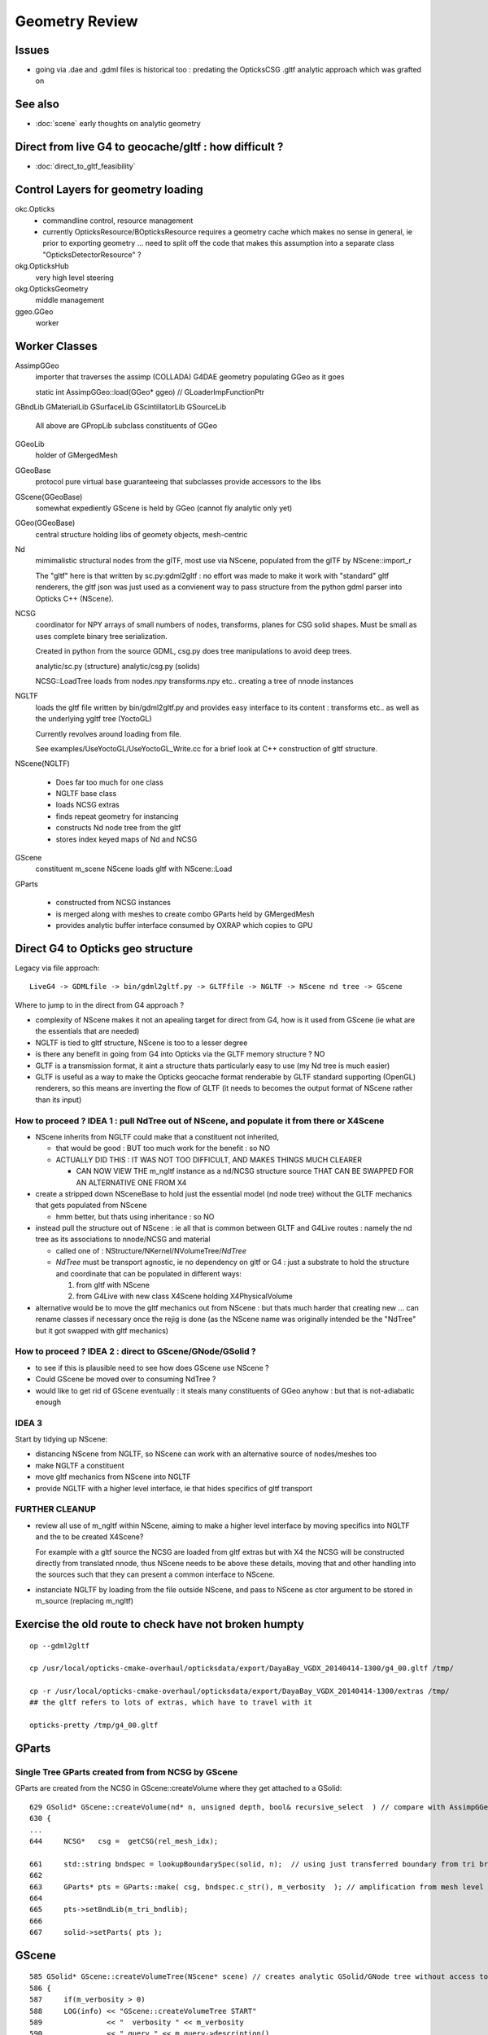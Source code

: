 Geometry Review
==================

Issues
--------

* going via .dae and .gdml files is historical too : predating the OpticksCSG 
  .gltf analytic approach which was grafted on 


See also 
---------

* :doc:`scene` early thoughts on analytic geometry 


Direct from live G4 to geocache/gltf : how difficult ? 
-------------------------------------------------------- 

* :doc:`direct_to_gltf_feasibility`


Control Layers for geometry loading
--------------------------------------

okc.Opticks
      * commandline control, resource management
      * currently OpticksResource/BOpticksResource requires a geometry cache 
        which makes no sense in general, ie prior to exporting geometry 
        ... need to split off the code that makes this assumption 
        into a separate class "OpticksDetectorResource" ?

okg.OpticksHub   
      very high level steering

okg.OpticksGeometry   
      middle management

ggeo.GGeo
      worker


Worker Classes
----------------

AssimpGGeo
    importer that traverses the assimp (COLLADA) G4DAE geometry 
    populating GGeo as it goes 

    static int AssimpGGeo::load(GGeo* ggeo)  // GLoaderImpFunctionPtr


GBndLib
GMaterialLib
GSurfaceLib
GScintillatorLib
GSourceLib
    All above are GPropLib subclass constituents of GGeo     

GGeoLib 
    holder of GMergedMesh 

GGeoBase
    protocol pure virtual base guaranteeing that subclasses 
    provide accessors to the libs

GScene(GGeoBase)
    somewhat expediently GScene is held by GGeo 
    (cannot fly analytic only yet)

GGeo(GGeoBase)
    central structure holding libs of geomety objects, mesh-centric 

Nd
    mimimalistic structural nodes from the glTF,
    most use via NScene, populated from the glTF by NScene::import_r

    The "gltf" here is that written by sc.py:gdml2gltf : no effort was 
    made to make it work with "standard" gltf renderers, the gltf json 
    was just used as a convienent way to pass structure from the python 
    gdml parser into Opticks C++ (NScene).


NCSG
    coordinator for NPY arrays of small numbers of nodes, transforms, planes for 
    CSG solid shapes. Must be small as uses complete binary tree serialization.

    Created in python from the source GDML, csg.py does tree manipulations 
    to avoid deep trees.

    analytic/sc.py (structure)
    analytic/csg.py (solids)

    NCSG::LoadTree loads from nodes.npy transforms.npy etc.. creating a tree of nnode 
    instances 


NGLTF
    loads the gltf file written by bin/gdml2gltf.py 
    and provides easy interface to its content : transforms etc.. 
    as well as the underlying ygltf tree (YoctoGL)
    
    Currently revolves around loading from file. 

    See examples/UseYoctoGL/UseYoctoGL_Write.cc for a brief look
    at C++ construction of gltf structure.


NScene(NGLTF)

    * Does far too much for one class
    * NGLTF base class
    * loads NCSG extras
    * finds repeat geometry for instancing 
    * constructs Nd node tree from the gltf 
    * stores index keyed maps of Nd and NCSG 

GScene
    constituent m_scene NScene loads gltf with NScene::Load

GParts

    * constructed from NCSG instances 
    * is merged along with meshes to create combo GParts held by GMergedMesh  
    * provides analytic buffer interface consumed by OXRAP which copies to GPU 
   

Direct G4 to Opticks geo structure 
--------------------------------------

Legacy via file approach::

    LiveG4 -> GDMLfile -> bin/gdml2gltf.py -> GLTFfile -> NGLTF -> NScene nd tree -> GScene 

Where to jump to in the direct from G4 approach ? 

* complexity of NScene makes it not an apealing target for direct from G4,
  how is it used from GScene (ie what are the essentials that are needed)   

* NGLTF is tied to gltf structure, NScene is too to a lesser degree

* is there any benefit in going from G4 into Opticks via the GLTF memory structure ? NO

* GLTF is a transmission format, it aint a structure thats particularly easy to 
  use (my Nd tree is much easier) 

* GLTF is useful as a way to make the Opticks geocache format 
  renderable by GLTF standard supporting (OpenGL) renderers, 
  so this means are inverting the flow of GLTF (it needs to 
  becomes the output format of NScene rather than its input) 


How to proceed ? IDEA 1 : pull NdTree out of NScene, and populate it from there or X4Scene 
~~~~~~~~~~~~~~~~~~~~~~~~~~~~~~~~~~~~~~~~~~~~~~~~~~~~~~~~~~~~~~~~~~~~~~~~~~~~~~~~~~~~~~~~~~~~

* NScene inherits from NGLTF could make that a constituent not inherited, 

  * that would be good : BUT too much work for the benefit : so NO

  * ACTUALLY DID THIS : IT WAS NOT TOO DIFFICULT, AND MAKES
    THINGS MUCH CLEARER 

    * CAN NOW VIEW THE m_ngltf instance as a nd/NCSG structure source 
      THAT CAN BE SWAPPED FOR AN ALTERNATIVE ONE FROM X4 
 
  
* create a stripped down NSceneBase to hold just the essential
  model (nd node tree) without the GLTF mechanics
  that gets populated from NScene 

  * hmm better, but thats using inheritance : so NO

* instead pull the structure out of NScene : ie all that is common 
  between GLTF and G4Live routes : namely the nd tree as its associations
  to nnode/NCSG and material  

  * called one of : NStructure/NKernel/NVolumeTree/*NdTree* 

  * *NdTree* must be transport agnostic, ie no dependency on 
    gltf or G4 : just a substrate to hold the structure and coordinate
    that can be populated in different ways:

    1. from gltf with NScene
    2. from G4Live with new class X4Scene holding X4PhysicalVolume


* alternative would be to move the gltf mechanics out from NScene : but 
  thats much harder that creating new ... can rename classes if necessary 
  once the rejig is done (as the NScene name was originally intended be the "NdTree" 
  but it got swapped with gltf mechanics) 
  

How to proceed ? IDEA 2 : direct to GScene/GNode/GSolid ?
~~~~~~~~~~~~~~~~~~~~~~~~~~~~~~~~~~~~~~~~~~~~~~~~~~~~~~~~~~~~ 

* to see if this is plausible need to see how does GScene use NScene ? 

* Could GScene be moved over to consuming NdTree ?

* would like to get rid of GScene eventually : it steals many constituents 
  of GGeo anyhow  : but that is not-adiabatic enough 


IDEA 3 
~~~~~~~~~

Start by tidying up NScene:

* distancing NScene from NGLTF, so NScene can work with an alternative source of nodes/meshes too 
* make NGLTF a constituent
* move gltf mechanics from NScene into NGLTF
* provide NGLTF with a higher level interface,
  ie that hides specifics of gltf transport 


FURTHER CLEANUP
~~~~~~~~~~~~~~~~~~

* review all use of m_ngltf within NScene, aiming to make 
  a higher level interface by moving specifics into NGLTF
  and the to be created X4Scene? 

  For example with a gltf source the NCSG are loaded from gltf extras  
  but with X4 the NCSG will be constructed directly from translated nnode, 
  thus NScene needs to be above these details, moving that and other 
  handling into the sources such that they can present a common interface 
  to NScene.


* instanciate NGLTF by loading from the file outside NScene, and pass
  to NScene as ctor argument to be stored in m_source (replacing m_ngltf)





Exercise the old route to check have not broken humpty
----------------------------------------------------------


::

    op --gdml2gltf 
 
    cp /usr/local/opticks-cmake-overhaul/opticksdata/export/DayaBay_VGDX_20140414-1300/g4_00.gltf /tmp/

    cp -r /usr/local/opticks-cmake-overhaul/opticksdata/export/DayaBay_VGDX_20140414-1300/extras /tmp/
    ## the gltf refers to lots of extras, which have to travel with it 

    opticks-pretty /tmp/g4_00.gltf



GParts
---------

Single Tree GParts created from from NCSG by GScene
~~~~~~~~~~~~~~~~~~~~~~~~~~~~~~~~~~~~~~~~~~~~~~~~~~~~~

GParts are created from the NCSG in GScene::createVolume where they get attached to a GSolid::

    629 GSolid* GScene::createVolume(nd* n, unsigned depth, bool& recursive_select  ) // compare with AssimpGGeo::convertStructureVisit
    630 {
    ...
    644     NCSG*   csg =  getCSG(rel_mesh_idx);

    661     std::string bndspec = lookupBoundarySpec(solid, n);  // using just transferred boundary from tri branch
    662 
    663     GParts* pts = GParts::make( csg, bndspec.c_str(), m_verbosity  ); // amplification from mesh level to node level 
    664 
    665     pts->setBndLib(m_tri_bndlib);
    666 
    667     solid->setParts( pts );



GScene
--------

::

     585 GSolid* GScene::createVolumeTree(NScene* scene) // creates analytic GSolid/GNode tree without access to triangulated GGeo info
     586 {       
     587     if(m_verbosity > 0)
     588     LOG(info) << "GScene::createVolumeTree START"
     589               << "  verbosity " << m_verbosity
     590               << " query " << m_query->description()
     591               ;
     592     assert(scene);
     593 
     594     //scene->dumpNdTree("GScene::createVolumeTree");
     595         
     596     nd* root_nd = scene->getRoot() ;
     597     assert(root_nd->idx == 0 );
     598         
     599     GSolid* parent = NULL ;
     600     unsigned depth = 0 ; 
     601     bool recursive_select = false ; 
     602     GSolid* root = createVolumeTree_r( root_nd, parent, depth, recursive_select );
     603     assert(root);
     604 
     605     assert( m_nodes.size() == scene->getNumNd()) ;
     606         
     607     if(m_verbosity > 0)
     608     LOG(info) << "GScene::createVolumeTree DONE num_nodes: " << m_nodes.size()  ;
     609     return root ; 
     610 }              


NCSG : serialization ctor boost from nnode tree
-------------------------------------------------

::

     088 // ctor : booting from in memory node tree
      89 NCSG::NCSG(nnode* root )
      90    :
      91    m_meta(NULL),
      92    m_treedir(NULL),
      93    m_index(0),
      94    m_surface_epsilon(SURFACE_EPSILON),
      95    m_verbosity(root->verbosity),
      96    m_usedglobally(false),
      97    m_root(root),
      98    m_points(NULL),
      99    m_uncoincide(make_uncoincide()),
     100    m_nudger(make_nudger()),
     101    m_nodes(NULL),
     102    m_transforms(NULL),
     103    m_gtransforms(NULL),
     104    m_planes(NULL),
     105    m_srcverts(NULL),
     106    m_srcfaces(NULL),
     107    m_num_nodes(0),
     108    m_num_transforms(0),
     109    m_num_planes(0),
     110    m_num_srcverts(0),
     111    m_num_srcfaces(0),
     112    m_height(root->maxdepth()),
     113    m_boundary(NULL),
     114    m_config(NULL),
     115    m_gpuoffset(0,0,0),
     116    m_container(0),
     117    m_containerscale(2.f),
     118    m_tris(NULL)
     119 {
     120 
     121    setBoundary( root->boundary );
     122 
     123    m_num_nodes = NumNodes(m_height);
     124 
     125    m_nodes = NPY<float>::make( m_num_nodes, NJ, NK);
     126    m_nodes->zero();
     127 
     128    m_transforms = NPY<float>::make(0,NTRAN,4,4) ;
     129    m_transforms->zero();
     130 
     131    m_gtransforms = NPY<float>::make(0,NTRAN,4,4) ;
     132    m_gtransforms->zero();
     133 
     134    m_planes = NPY<float>::make(0,4);
     135    m_planes->zero();
     136 
     137    m_meta = new NParameters ;
     138 }




G4Hype vs Opticks CSG_HYPERBOLOID : can I relate them ?
----------------------------------------------------------


::

    071   G4Hype(const G4String& pName,
     72                G4double  newInnerRadius,
     73                G4double  newOuterRadius,
     74                G4double  newInnerStereo,
     75                G4double  newOuterStereo,
     76                G4double  newHalfLenZ);
       

::

    127 inline
    128 G4double G4Hype::HypeInnerRadius2(G4double zVal) const
    129   {
    130     return (tanInnerStereo2*zVal*zVal+innerRadius2);
    131   } 
    ///
    ///         x^2 +  y^2  =  r0^2 * (  (z/zf)^2  +  1 )
    ///                     =  r0^2 +  (r0/zf)^2 * z^2
    ///
    ///           tanStereo = r0/zf
    ///
    ///       -->  zf = r0/tanStereo
    ///
    ///        newHalfLenZ -> 
    ///
    ///
    132 
    133 inline
    134 G4double G4Hype::HypeOuterRadius2(G4double zVal) const
    135   {
    136     return (tanOuterStereo2*zVal*zVal+outerRadius2);
    137   }




::

     560 static __device__
     561 bool csg_intersect_hyperboloid(const quad& q0, const float& t_min, float4& isect, const float3& ray_origin, const float3& ray_direction )
     562 {
     563    /*
     564      http://mathworld.wolfram.com/One-SheetedHyperboloid.html
     565 
     566       x^2 +  y^2  =  r0^2 * (  (z/zf)^2  +  1 )
     567       x^2 + y^2 - (r0^2/zf^2) * z^2 - r0^2  =  0 
     568       x^2 + y^2 + A * z^2 + B   =  0 
     569    
     570       grad( x^2 + y^2 + A * z^2 + B ) =  [2 x, 2 y, A*2z ] 
     571 
     572  
     573      (ox+t sx)^2 + (oy + t sy)^2 + A (oz+ t sz)^2 + B = 0 
     574 
     575       t^2 ( sxsx + sysy + A szsz ) + 2*t ( oxsx + oysy + A * ozsz ) +  (oxox + oyoy + A * ozoz + B ) = 0 
     576 
     577    */
     578 
     579     const float zero(0.f);
     580     const float one(1.f);
     581 
     582     const float r0 = q0.f.x ;  // waist (z=0) radius 
     583     const float zf = q0.f.y ;  // at z=zf radius grows to  sqrt(2)*r0 
     584     const float z1 = q0.f.z ;  // z1 < z2 by assertion  
     585     const float z2 = q0.f.w ;
     586 
     587     const float rr0 = r0*r0 ;
     588     const float z1s = z1/zf ;
     589     const float z2s = z2/zf ;
     590     const float rr1 = rr0 * ( z1s*z1s + one ) ; // radii squared at z=z1, z=z2
     591     const float rr2 = rr0 * ( z2s*z2s + one ) ;
     592 
     593     const float A = -rr0/(zf*zf) ;
     594     const float B = -rr0 ;
     595 






G4GDML Writing Solids
-----------------------

G4GDMLWriteStructure::TraverseVolumeTree
~~~~~~~~~~~~~~~~~~~~~~~~~~~~~~~~~~~~~~~~~~

Primary AddSolid invokation happens at the end of the recursive tail of 
the structure traverse::

    381 
    382 G4Transform3D G4GDMLWriteStructure::
    383 TraverseVolumeTree(const G4LogicalVolume* const volumePtr, const G4int depth)
    384 {
    ...
    539    structureElement->appendChild(volumeElement);
    540    // Append the volume AFTER traversing the children so that
    541    // the order of volumes will be correct!
    542 
    543    VolumeMap()[tmplv] = R;
    544 
    545    AddExtension(volumeElement, volumePtr);
    546    // Add any possible user defined extension attached to a volume
    547 
    548    AddMaterial(volumePtr->GetMaterial());
    549    // Add the involved materials and solids!
    550 
    551    AddSolid(solidPtr);
    552 
    553    SkinSurfaceCache(GetSkinSurface(volumePtr));
    554 
    555    return R;
    556 }


G4GDMLWriteSolids::SolidsWrite G4GDMLWriteStructure::StructureWrite
~~~~~~~~~~~~~~~~~~~~~~~~~~~~~~~~~~~~~~~~~~~~~~~~~~~~~~~~~~~~~~~~~~~~~~~

Setup the "child-of-root" level solids element and clear the list of instances::

    1022 void G4GDMLWriteSolids::SolidsWrite(xercesc::DOMElement* gdmlElement)
    1023 {
    1024    G4cout << "G4GDML: Writing solids..." << G4endl;
    1025 
    1026    solidsElement = NewElement("solids");
    1027    gdmlElement->appendChild(solidsElement);
    1028 
    1029    solidList.clear();
    1030 }
    1031 

The "structure" element is also "child-of-root":: 


    374 void G4GDMLWriteStructure::StructureWrite(xercesc::DOMElement* gdmlElement)
    375 {
    376    G4cout << "G4GDML: Writing structure..." << G4endl;
    377 
    378    structureElement = NewElement("structure");
    379    gdmlElement->appendChild(structureElement);
    380 }







G4GDMLWriteSolids::AddSolid(G4VSolid* ) subclass fanout
~~~~~~~~~~~~~~~~~~~~~~~~~~~~~~~~~~~~~~~~~~~~~~~~~~~~~~~~~

* skip G4VSolid instances that have been added already

* dynamic_cast to identify subclass, then call Write method
  specific to the subclass

  * many of the Write methods (for composites/booleans) 
    will first invoke AddSolid for their constituents before
    writing the elements for themselves using name references 
    to constituents


::


    1032 void G4GDMLWriteSolids::AddSolid(const G4VSolid* const solidPtr)
    1033 {
    1034    for (size_t i=0; i<solidList.size(); i++)   // Check if solid is
    1035    {                                           // already in the list!
    1036       if (solidList[i] == solidPtr)  { return; }
    1037    }
    1038 
    1039    solidList.push_back(solidPtr);
    1040 
    1041    if (const G4BooleanSolid* const booleanPtr
    1042      = dynamic_cast<const G4BooleanSolid*>(solidPtr))
    1043      { BooleanWrite(solidsElement,booleanPtr); } else
    1044    if (solidPtr->GetEntityType()=="G4MultiUnion")
    1045      { const G4MultiUnion* const munionPtr
    1046      = static_cast<const G4MultiUnion*>(solidPtr);





Analytic GScene uses the GGeo proplibs for material/surface props...
------------------------------------------------------------------------

* unified analytic-triangulated gltf geometry would need to include all these

::

      46       
      47 // for some libs there is no analytic variant 
      48 GMaterialLib*     GScene::getMaterialLib() {     return m_ggeo->getMaterialLib(); }
      49 GSurfaceLib*      GScene::getSurfaceLib() {      return m_ggeo->getSurfaceLib(); }
      50 GBndLib*          GScene::getBndLib() {          return m_ggeo->getBndLib(); }
      51 GPmtLib*          GScene::getPmtLib() {          return m_ggeo->getPmtLib(); }
      52 GScintillatorLib* GScene::getScintillatorLib() { return m_ggeo->getScintillatorLib(); }
      53 GSourceLib*       GScene::getSourceLib() {       return m_ggeo->getSourceLib(); }
      54 



Geometry consumers : what is actually needed ?
------------------------------------------------

oxrap.OGeo


oxrap.OScene
--------------

Canonical m_scene instance resides in okop-/OpEngine 

OScene::init creates the OptiX context and populates
it with geometry, boundary etc.. info 



oxrap.OGeo : operates from analytic or triangulated 
----------------------------------------------------------

* GParts associated with each GMergedMesh hold the analytic geometry

::

     614 optix::Geometry OGeo::makeAnalyticGeometry(GMergedMesh* mm, unsigned lod)
     615 {
     616     if(m_verbosity > 2)
     617     LOG(warning) << "OGeo::makeAnalyticGeometry START"
     618                  << " verbosity " << m_verbosity
     619                  << " lod " << lod
     620                  << " mm " << mm->getIndex()
     621                  ;
     622 
     623     // when using --test eg PmtInBox or BoxInBox the mesh is fabricated in GGeoTest
     624 
     625     GParts* pts = mm->getParts(); assert(pts && "GMergedMesh with GEOCODE_ANALYTIC must have associated GParts, see GGeo::modifyGeometry ");
     626 
     627 





Questions
------------

* How difficult to create NScene direct from live G4 ?



High Level G4DAE COLLADA Writing
-----------------------------------

/usr/local/opticks-cmake-overhaul/externals/g4dae/g4dae-opticks/src/G4DAEWrite.cc::

    179 G4Transform3D G4DAEWrite::Write(const G4String& fname,
    180                                  const G4LogicalVolume* const logvol,
    181                                  const G4String& setSchemaLocation,
    182                                  const G4int depth,
    183                                        G4bool refs,
    184                                        G4bool _recreatePoly,
    185                                        G4int nodeIndex )
    186 {
    ...
    212    doc = impl->createDocument(0,tempStr,0);
    213    xercesc::DOMElement* dae = doc->getDocumentElement();
    214 
    ...
    233    dae->setAttributeNode(NewAttribute("xmlns",
    234                           "http://www.collada.org/2005/11/COLLADASchema"));
    235    dae->setAttributeNode(NewAttribute("version","1.4.1"));
    ...
    243    AssetWrite(dae);
    244    EffectsWrite(dae);
    245    SolidsWrite(dae);   // geometry before materials to match pycollada
    ///
    ///    SolidsWrite just opens the library_geometry element ... actual writing 
    ///    of solids done in recursive tail of TraverseVolumeTree  by G4DAEWriteSolids::AddSolid

    246    MaterialsWrite(dae);
    ///    ditto ... G4DAEWriteMaterials::AddMaterial
    ///
    247 
    248    StructureWrite(dae);   // writing order does not follow inheritance order
    249 
    250    SetupWrite(dae, logvol);
    251 
    252    G4Transform3D R = TraverseVolumeTree(logvol,depth);
    253 
    254    SurfacesWrite();
    255 
    256    xercesc::XMLFormatTarget *myFormTarget =
    257      new xercesc::LocalFileFormatTarget(fname.c_str());
    258 
    259    try
    260    {
    261 #if XERCES_VERSION_MAJOR >= 3
    262                                             // DOM L3 as per Xerces 3.0 API
    263       xercesc::DOMLSOutput *theOutput =
    264         ((xercesc::DOMImplementationLS*)impl)->createLSOutput();
    265       theOutput->setByteStream(myFormTarget);
    266       writer->write(doc, theOutput);
    267 #else
    268       writer->writeNode(myFormTarget, *doc);
    269 #endif


* note that BorderSurface are collected within TraverseVolumeTree




NScene(NGLTF)
----------------

Used by GGeo::loadFromGLTF and GScene, GGeo.cc::

     658     m_nscene = new NScene(gltfbase, gltfname, gltfconfig);
     659     m_gscene = new GScene(this, m_nscene );

Scene files in glTF format are created by opticks/analytic/sc.py 
which parses the input GDML geometry file and writes the mesh (ie solid 
shapes) as np ncsg and the tree structure as json/gltf.

NScene imports the gltf using its NGLTF based (YoctoGL external)
creating a nd tree. The small CSG node trees for each solid
are polygonized on load in NScene::load_mesh_extras.

* somehere the Geant4 polygonizations are swapped in 


opticksgeo.OpticksHub (okg-)
-----------------------------

Starts out with most things NULL, populated in init::

    138 OpticksHub::OpticksHub(Opticks* ok)
    139    :
    140    m_log(new SLog("OpticksHub::OpticksHub")),
    141    m_ok(ok),
    142    m_gltf(-1),        // m_ok not yet configured, so defer getting the settings
    143    m_run(m_ok->getRun()),
    144    m_geometry(NULL),
    145    m_ggeo(NULL),
    146    m_gscene(NULL),
    147    m_composition(new Composition),
    148 #ifdef OPTICKS_NPYSERVER
    149    m_delegate(NULL),
    150    m_server(NULL)
    151 #endif
    152    m_cfg(new BCfg("umbrella", false)),
    153    m_fcfg(m_ok->getCfg()),
    154    m_state(NULL),
    155    m_lookup(new NLookup()),
    156    m_bookmarks(NULL),
    157    m_gen(NULL),
    158    m_gun(NULL),
    159    m_aim(NULL),
    160    m_geotest(NULL),
    161    m_err(0)
    162 {
    163    init();
    164    (*m_log)("DONE");
    165 }

    167 void OpticksHub::init()
    168 {
    169     add(m_fcfg);
    170 
    171     configure();
    172     configureServer();
    173     configureCompositionSize();
    174     configureLookupA();
    175 
    176     m_aim = new OpticksAim(this) ;
    177 
    178     loadGeometry() ;
    179     if(m_err) return ;
    180 
    181     configureGeometry() ;
    182 
    183     m_gen = new OpticksGen(this) ;
    184     m_gun = new OpticksGun(this) ;
    185 }

    208 void OpticksHub::configure()
    209 {   
    210     m_composition->addConfig(m_cfg);
    211     //m_cfg->dumpTree();
    212     
    213     int argc    = m_ok->getArgc();
    214     char** argv = m_ok->getArgv();
    215     
    216     LOG(debug) << "OpticksHub::configure " << argv[0] ;
    217     
    218     m_cfg->commandline(argc, argv);
    219     m_ok->configure();
    220     
    221     if(m_fcfg->hasError())
    222     {   
    223         LOG(fatal) << "OpticksHub::config parse error " << m_fcfg->getErrorMessage() ;
    224         m_fcfg->dump("OpticksHub::config m_fcfg");
    225         m_ok->setExit(true);
    226         return ;
    227     }
    228     
    229     m_gltf =  m_ok->getGLTF() ;
    230     LOG(info) << "OpticksHub::configure"
    231               << " m_gltf " << m_gltf
    232               ;
    233     
    234     bool compute = m_ok->isCompute();
    235     bool compute_opt = hasOpt("compute") ;
    236     if(compute && !compute_opt)
    237         LOG(warning) << "OpticksHub::configure FORCED COMPUTE MODE : as remote session detected " ;
    238     
    239     
    240     if(hasOpt("idpath")) std::cout << m_ok->getIdPath() << std::endl ;
    241     if(hasOpt("help"))   std::cout << m_cfg->getDesc()     << std::endl ;
    242     if(hasOpt("help|version|idpath"))
    243     {   
    244         m_ok->setExit(true);
    245         return ;
    246     }
    247     
    248     
    249     if(!m_ok->isValid())
    250     {   
    251         // defer death til after getting help
    252         LOG(fatal) << "OpticksHub::configure OPTICKS INVALID : missing envvar or geometry path ?" ;
    253         assert(0);
    254     }
    255 }


     



okg-.OpticksHub::loadGeometry
-------------------------------

::

    356 void OpticksHub::loadGeometry()
    357 {   
    358     assert(m_geometry == NULL && "OpticksHub::loadGeometry should only be called once");
    359     
    360     LOG(info) << "OpticksHub::loadGeometry START" ;
    361     
    362     
    363     m_geometry = new OpticksGeometry(this);   // m_lookup is set into m_ggeo here 
    364     
    365     m_geometry->loadGeometry();
    366     
    367     m_ggeo = m_geometry->getGGeo();
    368     
    369     m_gscene = m_ggeo->getScene();
    370     
    371     
    372     //   Lookup A and B are now set ...
    373     //      A : by OpticksHub::configureLookupA (ChromaMaterialMap.json)
    374     //      B : on GGeo loading in GGeo::setupLookup
    375     
    ...     skip test geometry handling 
    ...
    399     registerGeometry();
    400     
    401     
    402     m_ggeo->setComposition(m_composition);
    403     
    404     LOG(info) << "OpticksHub::loadGeometry DONE" ;
    405 }   



okg-.OpticksGeometry::loadGeometry
-----------------------------------

::

     77 void OpticksGeometry::init()
     78 {
     79     bool geocache = !m_fcfg->hasOpt("nogeocache") ;
     80     bool instanced = !m_fcfg->hasOpt("noinstanced") ; // find repeated geometry 
     81 
     82     LOG(debug) << "OpticksGeometry::init"
     83               << " geocache " << geocache
     84               << " instanced " << instanced
     85               ;
     86 
     87     m_ok->setGeocache(geocache);
     88     m_ok->setInstanced(instanced); // find repeated geometry 
     89 
     90     m_ggeo = new GGeo(m_ok);
     91     m_ggeo->setLookup(m_hub->getLookup());
     92 }
     93 


     117 // setLoaderImp : sets implementation that does the actual loading
     118 // using a function pointer to the implementation 
     119 // avoids ggeo-/GLoader depending on all the implementations
     120 
     121 void GGeo::setLoaderImp(GLoaderImpFunctionPtr imp)
     122 {   
     123     m_loader_imp = imp ;
     124 }


::

    132 void OpticksGeometry::loadGeometryBase()
    133 {
    134     LOG(error) << "OpticksGeometry::loadGeometryBase START " ;
    135     OpticksResource* resource = m_ok->getResource();
    136 
    137     if(m_ok->hasOpt("qe1"))
    138         m_ggeo->getSurfaceLib()->setFakeEfficiency(1.0);
    139 
    140 
    141     m_ggeo->setLoaderImp(&AssimpGGeo::load);    // setting GLoaderImpFunctionPtr
    142 
    143 
    144     m_ggeo->setMeshJoinImp(&MTool::joinSplitUnion);
    145     m_ggeo->setMeshVerbosity(m_fcfg->getMeshVerbosity());
    146     m_ggeo->setMeshJoinCfg( resource->getMeshfix() );
    147 
    148     std::string meshversion = m_fcfg->getMeshVersion() ;;
    149     if(!meshversion.empty())
    150     {
    151         LOG(warning) << "OpticksGeometry::loadGeometry using debug meshversion " << meshversion ;
    152         m_ggeo->getGeoLib()->setMeshVersion(meshversion.c_str());
    153     }
    154 
    155     m_ggeo->loadGeometry();   // potentially from cache : for gltf > 0 loads both tri and ana geometry 
    156 
    157     if(m_ggeo->getMeshVerbosity() > 2)
    158     {
    159         GMergedMesh* mesh1 = m_ggeo->getMergedMesh(1);
    160         if(mesh1)
    161         {
    162             mesh1->dumpSolids("OpticksGeometry::loadGeometryBase mesh1");
    163             mesh1->save("$TMP", "GMergedMesh", "baseGeometry") ;
    164         }
    165     }
    166 
    167     LOG(error) << "OpticksGeometry::loadGeometryBase DONE " ;
    168     TIMER("loadGeometryBase");
    169 }




When running precache GGeo::init creates the various libs in 
preparation to be populated during the traverse.::

     336 void GGeo::init()
     337 {
     338    const char* idpath = m_ok->getIdPath() ;
     339    LOG(trace) << "GGeo::init"
     340               << " idpath " << ( idpath ? idpath : "NULL" )
     341               ;  
     342               
     343    assert(idpath && "GGeo::init idpath is required" );
     344    
     345    fs::path geocache(idpath);
     346    bool cache_exists = fs::exists(geocache) && fs::is_directory(geocache) ;
     347    bool cache_requested = m_ok->isGeocache() ; 
     348    
     349    m_loaded = cache_exists && cache_requested ;
     350    
     351    LOG(trace) << "GGeo::init"
     352              << " idpath " << idpath
     353              << " cache_exists " << cache_exists
     354              << " cache_requested " << cache_requested
     355              << " m_loaded " << m_loaded 
     356              ;
     357              
     358    if(m_loaded) return ;
     359    
     360    //////////////  below only when operating pre-cache //////////////////////////
     361    
     362    m_bndlib = new GBndLib(m_ok);
     363    m_materiallib = new GMaterialLib(m_ok);
     364    m_surfacelib  = new GSurfaceLib(m_ok);
     365    
     366    m_bndlib->setMaterialLib(m_materiallib);
     367    m_bndlib->setSurfaceLib(m_surfacelib);
     368    
     369    // NB this m_analytic is always false
     370    //    the analytic versions of these libs are born in GScene
     371    assert( m_analytic == false );  
     372    bool testgeo = false ;  
     373    
     374    m_meshlib = new GMeshLib(m_ok, m_analytic);
     375    m_geolib = new GGeoLib(m_ok, m_analytic, m_bndlib );
     376    m_nodelib = new GNodeLib(m_ok, m_analytic, testgeo );
     377    
     378    m_treecheck = new GTreeCheck(m_geolib, m_nodelib, m_ok->getSceneConfig() ) ;
     379    
     380    
     381    GColorizer::Style_t style = GColorizer::PSYCHEDELIC_NODE ;
     382    OpticksColors* colors = getColors();
     383    
     384    m_colorizer = new GColorizer( m_nodelib, m_geolib, m_bndlib, colors, style ); // colorizer needs full tree, so pre-cache only 
     385 
     386 
     387    m_scintillatorlib  = new GScintillatorLib(m_ok);
     388    m_sourcelib  = new GSourceLib(m_ok);
     389 
     390    m_pmtlib = NULL ;
     391 
     392    LOG(trace) << "GGeo::init DONE" ;
     393 }



::

     503 void GGeo::loadGeometry()
     504 {
     505     bool loaded = isLoaded() ;
     506 
     507     int gltf = m_ok->getGLTF();
     508 
     509     LOG(info) << "GGeo::loadGeometry START"
     510               << " loaded " << loaded
     511               << " gltf " << gltf
     512               ;
     513 
     514     if(!loaded)
     515     {
     516         loadFromG4DAE();
     517         save();
     518 
     519         if(gltf > 0 && gltf < 10)
     520         {
     521             loadAnalyticFromGLTF();
     522             saveAnalytic();
     523         }
     524     }
     525     else
     526     {
     527         loadFromCache();
     528         if(gltf > 0 && gltf < 10)
     529         {
     530             loadAnalyticFromCache();
     531         }
     532     }
     533 
     534 
     535     if(m_ok->isAnalyticPMTLoad())
     536     {
     537         m_pmtlib = GPmtLib::load(m_ok, m_bndlib );
     538     }
     539 
     540     if( gltf >= 10 )
     541     {
     542         LOG(info) << "GGeo::loadGeometry DEBUGGING loadAnalyticFromGLTF " ;
     543         loadAnalyticFromGLTF();
     544     }
     545 
     546     setupLookup();
     547     setupColors();
     548     setupTyp();
     549     LOG(info) << "GGeo::loadGeometry DONE" ;
     550 }



The current standard loader in the assimp loader.  


::


     552 void GGeo::loadFromG4DAE()
     553 {
     554     LOG(error) << "GGeo::loadFromG4DAE START" ;
     555 
     556     int rc = (*m_loader_imp)(this);   //  imp set in OpticksGeometry::loadGeometryBase, m_ggeo->setLoaderImp(&AssimpGGeo::load); 
     557 
     558     if(rc != 0)
     559         LOG(fatal) << "GGeo::loadFromG4DAE"
     560                    << " FAILED : probably you need to download opticksdata "
     561                    ;
     562 
     563     assert(rc == 0 && "G4DAE geometry file does not exist, try : opticksdata- ; opticksdata-- ") ;
     564 
     565     prepareScintillatorLib();
     566 
     567     prepareMeshes();
     568 
     569     prepareVertexColors();
     570 
     571     LOG(error) << "GGeo::loadFromG4DAE DONE" ;
     572 }


